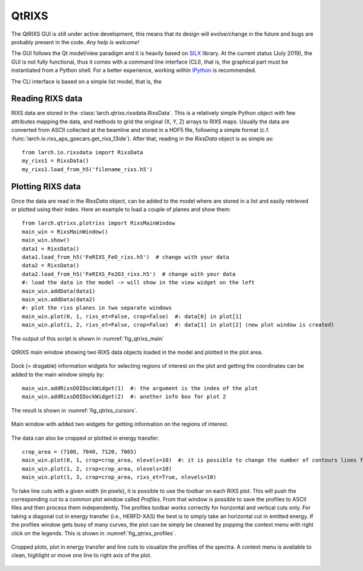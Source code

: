 .. _SILX: https://www.silx.org
.. _IPython: https://ipython.org/

.. _qtrixs-chapter:

QtRIXS
======

The QtRIXS GUI is still under active development, this means that its design
will evolve/change in the future and bugs are probably present in the code.
*Any help is welcome!*

The GUI follows the Qt model/view paradigm and it is heavily based on `SILX`_
library. At the current status (July 2019), the GUI is not fully functional,
thus it comes with a command line interface (CLI), that is, the graphical part
must be instantiated from a Python shell. For a better experience, working
within `IPython`_ is recommended.

The CLI interface is based on a simple list model, that is, the

Reading RIXS data
-----------------

RIXS data are stored in the :class:`larch.qtrixs.rixsdata.RixsData`. This
is a relatively simple Python object with few attributes mapping the data,
and methods to grid the original (X, Y, Z) arrays to RIXS maps. Usually the
data are converted from ASCII collected at the beamline and stored in a
HDF5 file, following a simple format
(c.f. :func:`larch.io.rixs_aps_gsecars.get_rixs_13ide`). After that,
reading in the `RixsData` object is as simple as::

    from larch.io.rixsdata import RixsData
    my_rixs1 = RixsData()
    my_rixs1.load_from_h5('filename_rixs.h5')

Plotting RIXS data
-------------------

Once the data are read in the `RixsData` object, can be added to the model
where are stored in a list and easily retrieved or plotted using their
index. Here an example to load a couple of planes and show them::

    from larch.qtrixs.plotrixs import RixsMainWindow
    main_win = RixsMainWindow()
    main_win.show()
    data1 = RixsData()
    data1.load_from_h5('FeRIXS_FeO_rixs.h5')  # change with your data
    data2 = RixsData()
    data2.load_from_h5('FeRIXS_Fe2O3_rixs.h5')  # change with your data
    #: load the data in the model -> will show in the view widget on the left
    main_win.addData(data1)
    main_win.addData(data2)
    #: plot the rixs planes in two separate windows
    main_win.plot(0, 1, rixs_et=False, crop=False)  #: data[0] in plot[1]
    main_win.plot(1, 2, rixs_et=False, crop=False)  #: data[1] in plot[2] (new plot window is created)

The output of this script is shown in :numref:`fig_qtrixs_main`

.. _fig_qtrixs_main:

.. figure:: _images/qtrixs_main_window.png
    :target: _images/qtrixs_main_window.png
    :width: 55%
    :align: center

    QtRIXS main window showing two RIXS data objects loaded in the model and
    plotted in the plot area.

Dock (= dragable) information widgets for selecting regions of interest on
the plot and getting the coordinates can be added to the main window simply
by::

    main_win.addRixsDOIDockWidget(1)  #: the argument is the index of the plot
    main_win.addRixsDOIDockWidget(2)  #: another info box for plot 2

The result is shown in :numref:`fig_qtrixs_cursors`.

.. _fig_qtrixs_cursors:

.. figure:: _images/qtrixs_cursors.png
    :target: _images/qtrixs_cursors.png
    :width: 55%
    :align: center

    Main window with added two widgets for getting information on the
    regions of interest.

The data can also be cropped or plotted in energy transfer::

    crop_area = (7108, 7040, 7120, 7065)
    main_win.plot(0, 1, crop=crop_area, nlevels=10)  #: it is possible to change the number of contours lines for a better visualization
    main_win.plot(1, 2, crop=crop_area, nlevels=10)
    main_win.plot(1, 3, crop=crop_area, rixs_et=True, nlevels=10)

To take line cuts with a given width (in pixels), it is possible to use the
toolbar on each RIXS plot. This will push the corresponding cut to a common
plot window called `Profiles`. From that window is possible to save the
profiles to ASCII files and then process them independently. The profiles
toolbar works correctly for horizontal and vertical cuts only. For taking a
diagonal cut in energy transfer (i.e., HERFD-XAS) the best is to simply take an
horizontal cut in emitted energy. If the profiles window gets busy of many
curves, the plot can be simply be cleaned by popping the context menu with
right click on the legends. This is shown in :numref:`fig_qtrixs_profiles`.

.. _fig_qtrixs_profiles:

.. figure:: _images/qtrixs_profiles.png
    :target: _images/qtrixs_profiles.png
    :width: 55%
    :align: center

    Cropped plots, plot in energy transfer and line cuts to visualize the
    profiles of the spectra. A context menu is available to clean, highlight or
    move one line to right axis of the plot.

